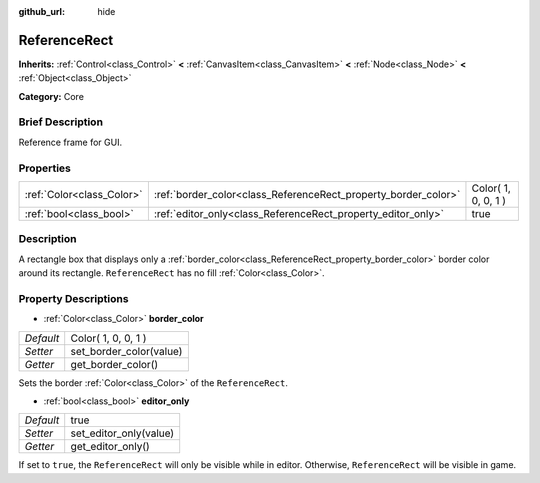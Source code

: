 :github_url: hide

.. Generated automatically by doc/tools/makerst.py in Godot's source tree.
.. DO NOT EDIT THIS FILE, but the ReferenceRect.xml source instead.
.. The source is found in doc/classes or modules/<name>/doc_classes.

.. _class_ReferenceRect:

ReferenceRect
=============

**Inherits:** :ref:`Control<class_Control>` **<** :ref:`CanvasItem<class_CanvasItem>` **<** :ref:`Node<class_Node>` **<** :ref:`Object<class_Object>`

**Category:** Core

Brief Description
-----------------

Reference frame for GUI.

Properties
----------

+---------------------------+----------------------------------------------------------------+---------------------+
| :ref:`Color<class_Color>` | :ref:`border_color<class_ReferenceRect_property_border_color>` | Color( 1, 0, 0, 1 ) |
+---------------------------+----------------------------------------------------------------+---------------------+
| :ref:`bool<class_bool>`   | :ref:`editor_only<class_ReferenceRect_property_editor_only>`   | true                |
+---------------------------+----------------------------------------------------------------+---------------------+

Description
-----------

A rectangle box that displays only a :ref:`border_color<class_ReferenceRect_property_border_color>` border color around its rectangle. ``ReferenceRect`` has no fill :ref:`Color<class_Color>`.

Property Descriptions
---------------------

.. _class_ReferenceRect_property_border_color:

- :ref:`Color<class_Color>` **border_color**

+-----------+-------------------------+
| *Default* | Color( 1, 0, 0, 1 )     |
+-----------+-------------------------+
| *Setter*  | set_border_color(value) |
+-----------+-------------------------+
| *Getter*  | get_border_color()      |
+-----------+-------------------------+

Sets the border :ref:`Color<class_Color>` of the ``ReferenceRect``.

.. _class_ReferenceRect_property_editor_only:

- :ref:`bool<class_bool>` **editor_only**

+-----------+------------------------+
| *Default* | true                   |
+-----------+------------------------+
| *Setter*  | set_editor_only(value) |
+-----------+------------------------+
| *Getter*  | get_editor_only()      |
+-----------+------------------------+

If set to ``true``, the ``ReferenceRect`` will only be visible while in editor. Otherwise, ``ReferenceRect`` will be visible in game.

